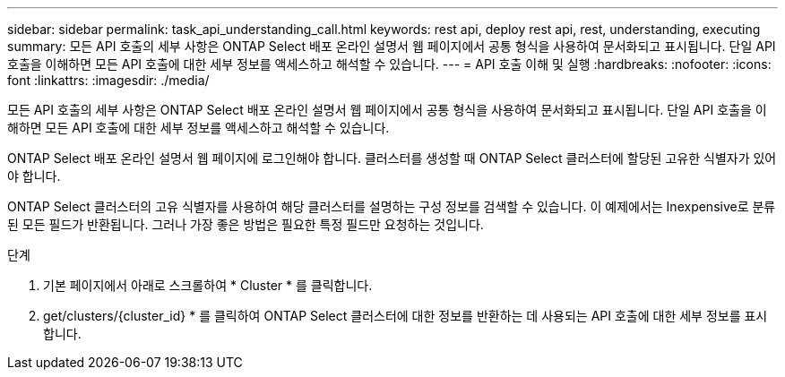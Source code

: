 ---
sidebar: sidebar 
permalink: task_api_understanding_call.html 
keywords: rest api, deploy rest api, rest, understanding, executing 
summary: 모든 API 호출의 세부 사항은 ONTAP Select 배포 온라인 설명서 웹 페이지에서 공통 형식을 사용하여 문서화되고 표시됩니다. 단일 API 호출을 이해하면 모든 API 호출에 대한 세부 정보를 액세스하고 해석할 수 있습니다. 
---
= API 호출 이해 및 실행
:hardbreaks:
:nofooter: 
:icons: font
:linkattrs: 
:imagesdir: ./media/


[role="lead"]
모든 API 호출의 세부 사항은 ONTAP Select 배포 온라인 설명서 웹 페이지에서 공통 형식을 사용하여 문서화되고 표시됩니다. 단일 API 호출을 이해하면 모든 API 호출에 대한 세부 정보를 액세스하고 해석할 수 있습니다.

ONTAP Select 배포 온라인 설명서 웹 페이지에 로그인해야 합니다. 클러스터를 생성할 때 ONTAP Select 클러스터에 할당된 고유한 식별자가 있어야 합니다.

ONTAP Select 클러스터의 고유 식별자를 사용하여 해당 클러스터를 설명하는 구성 정보를 검색할 수 있습니다. 이 예제에서는 Inexpensive로 분류된 모든 필드가 반환됩니다. 그러나 가장 좋은 방법은 필요한 특정 필드만 요청하는 것입니다.

.단계
. 기본 페이지에서 아래로 스크롤하여 * Cluster * 를 클릭합니다.
. get/clusters/{cluster_id} * 를 클릭하여 ONTAP Select 클러스터에 대한 정보를 반환하는 데 사용되는 API 호출에 대한 세부 정보를 표시합니다.

